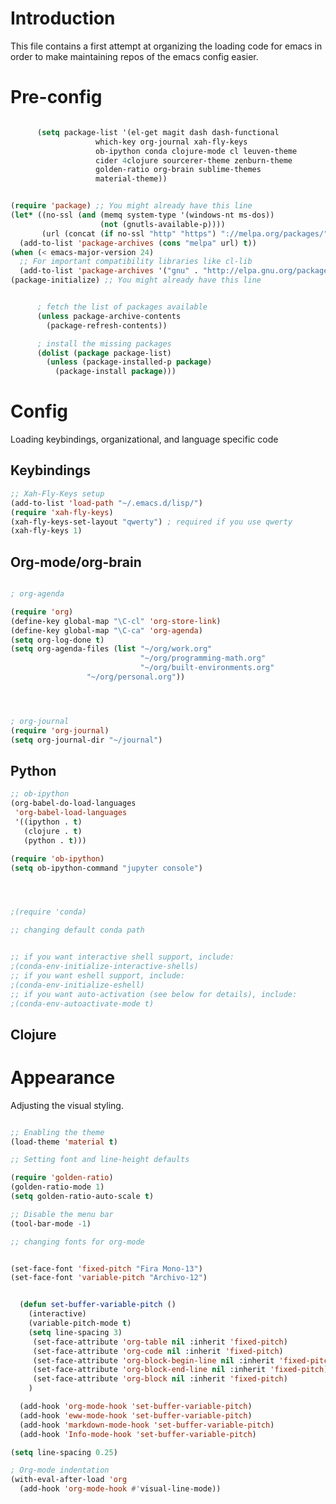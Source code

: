 * Introduction

This file contains a first attempt at organizing the loading code for emacs in order to make maintaining repos of the emacs config easier.
* Pre-config

#+begin_src emacs-lisp :tangle yes

	  (setq package-list '(el-get magit dash dash-functional
			       which-key org-journal xah-fly-keys
			       ob-ipython conda clojure-mode cl leuven-theme
			       cider 4clojure sourcerer-theme zenburn-theme
			       golden-ratio org-brain sublime-themes
			       material-theme))


(require 'package) ;; You might already have this line
(let* ((no-ssl (and (memq system-type '(windows-nt ms-dos))
                    (not (gnutls-available-p))))
       (url (concat (if no-ssl "http" "https") "://melpa.org/packages/")))
  (add-to-list 'package-archives (cons "melpa" url) t))
(when (< emacs-major-version 24)
  ;; For important compatibility libraries like cl-lib
  (add-to-list 'package-archives '("gnu" . "http://elpa.gnu.org/packages/")))
(package-initialize) ;; You might already have this line


	  ; fetch the list of packages available 
	  (unless package-archive-contents
	    (package-refresh-contents))

	  ; install the missing packages
	  (dolist (package package-list)
	    (unless (package-installed-p package)
	      (package-install package)))

#+end_src

* Config
Loading keybindings, organizational, and language specific code
** Keybindings

#+begin_src emacs-lisp :tangle yes
;; Xah-Fly-Keys setup
(add-to-list 'load-path "~/.emacs.d/lisp/")
(require 'xah-fly-keys)
(xah-fly-keys-set-layout "qwerty") ; required if you use qwerty
(xah-fly-keys 1)

#+end_src

** Org-mode/org-brain

#+begin_src emacs-lisp :tangle yes

; org-agenda

(require 'org)
(define-key global-map "\C-cl" 'org-store-link)
(define-key global-map "\C-ca" 'org-agenda)
(setq org-log-done t)
(setq org-agenda-files (list "~/org/work.org"
                             "~/org/programming-math.org" 
                             "~/org/built-environments.org"
			     "~/org/personal.org"))




; org-journal
(require 'org-journal)
(setq org-journal-dir "~/journal")

#+end_src

** Python
#+begin_src emacs-lisp :tangle yes
;; ob-ipython
(org-babel-do-load-languages
 'org-babel-load-languages
 '((ipython . t)
   (clojure . t)
   (python . t)))

(require 'ob-ipython)
(setq ob-ipython-command "jupyter console")




;(require 'conda)

;; changing default conda path


;; if you want interactive shell support, include:
;(conda-env-initialize-interactive-shells)
;; if you want eshell support, include:
;(conda-env-initialize-eshell)
;; if you want auto-activation (see below for details), include:
;(conda-env-autoactivate-mode t)

#+end_src

** Clojure
# #+begin_src emacs-lisp :tangle yes
# ; ob-clojure
# (setq org-babel-clojure-backend 'cider)
# (require 'ob-clojure)
# (require 'cider)

# #+end_src

* Appearance
Adjusting the visual styling.

#+begin_src emacs-lisp :tangle yes

;; Enabling the theme
(load-theme 'material t)

;; Setting font and line-height defaults

(require 'golden-ratio)
(golden-ratio-mode 1)
(setq golden-ratio-auto-scale t)

;; Disable the menu bar
(tool-bar-mode -1)

;; changing fonts for org-mode


(set-face-font 'fixed-pitch "Fira Mono-13")
(set-face-font 'variable-pitch "Archivo-12")


  (defun set-buffer-variable-pitch ()
    (interactive)
    (variable-pitch-mode t)
    (setq line-spacing 3)
     (set-face-attribute 'org-table nil :inherit 'fixed-pitch)
     (set-face-attribute 'org-code nil :inherit 'fixed-pitch)
     (set-face-attribute 'org-block-begin-line nil :inherit 'fixed-pitch)
     (set-face-attribute 'org-block-end-line nil :inherit 'fixed-pitch)
     (set-face-attribute 'org-block nil :inherit 'fixed-pitch)
    )

  (add-hook 'org-mode-hook 'set-buffer-variable-pitch)
  (add-hook 'eww-mode-hook 'set-buffer-variable-pitch)
  (add-hook 'markdown-mode-hook 'set-buffer-variable-pitch)
  (add-hook 'Info-mode-hook 'set-buffer-variable-pitch)

(setq line-spacing 0.25)

; Org-mode indentation
(with-eval-after-load 'org       
  (add-hook 'org-mode-hook #'visual-line-mode))


#+end_src

